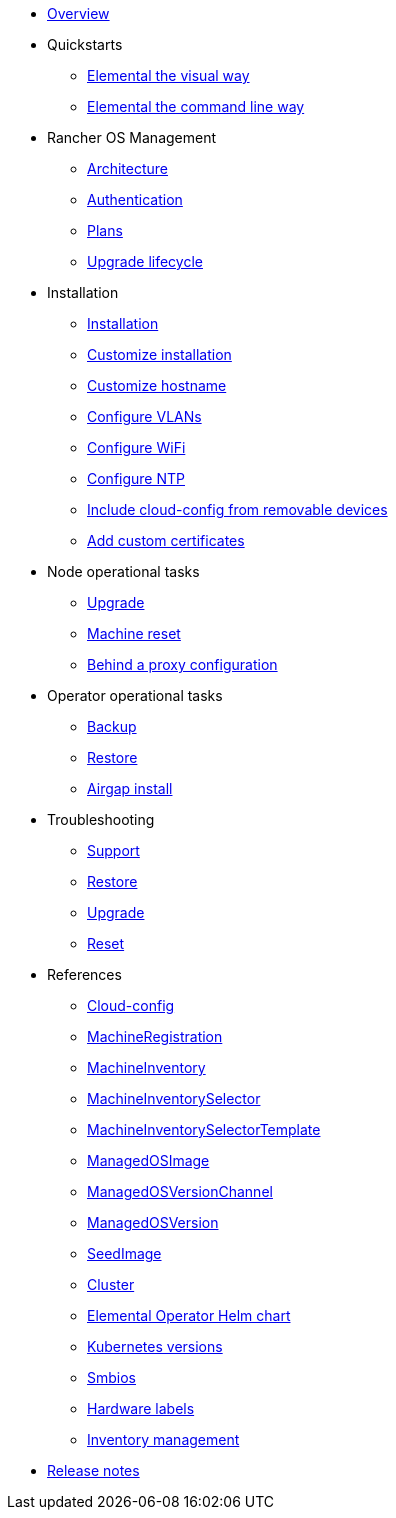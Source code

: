 * xref:index.adoc[Overview]
* Quickstarts
** xref:quickstart-ui.adoc[Elemental the visual way]
** xref:quickstart-cli.adoc[Elemental the command line way]
* Rancher OS Management
** xref:architecture.adoc[Architecture]
** xref:authentication.adoc[Authentication]
** xref:plans.adoc[Plans]
** xref:upgrade-lifecycle.adoc[Upgrade lifecycle]
* Installation
** xref:installation.adoc[Installation]
** xref:custom-install.adoc[Customize installation]
** xref:customize-hostname.adoc[Customize hostname]
** xref:networking-vlans.adoc[Configure VLANs]
** xref:wifi.adoc[Configure WiFi]
** xref:ntp.adoc[Configure NTP]
** xref:removable-device-cloudconfig.adoc[Include cloud-config from removable devices]
** xref:custom-certificate.adoc[Add custom certificates]
* Node operational tasks
** xref:upgrade.adoc[Upgrade]
** xref:reset.adoc[Machine reset]
** xref:behind-proxy.adoc[Behind a proxy configuration]
* Operator operational tasks
** xref:backup.adoc[Backup]
** xref:restore.adoc[Restore]
** xref:airgap.adoc[Airgap install]
* Troubleshooting
** xref:troubleshooting-support.adoc[Support]
** xref:troubleshooting-restore.adoc[Restore]
** xref:troubleshooting-upgrade.adoc[Upgrade]
** xref:troubleshooting-reset.adoc[Reset]
* References
** xref:cloud-config-reference.adoc[Cloud-config]
** xref:machineregistration-reference.adoc[MachineRegistration]
** xref:machineinventory-reference.adoc[MachineInventory]
** xref:machineinventoryselector-reference.adoc[MachineInventorySelector]
** xref:machineinventoryselectortemplate-reference.adoc[MachineInventorySelectorTemplate]
** xref:managedosimage-reference.adoc[ManagedOSImage]
** xref:managedosversionchannel-reference.adoc[ManagedOSVersionChannel]
** xref:managedosversion-reference.adoc[ManagedOSVersion]
** xref:seedimage-reference.adoc[SeedImage]
** xref:cluster-reference.adoc[Cluster]
** xref:operatorchart-reference.adoc[Elemental Operator Helm chart]
** xref:kubernetesversions.adoc[Kubernetes versions]
** xref:smbios.adoc[Smbios]
** xref:hardwarelabels.adoc[Hardware labels]
** xref:inventory-management.adoc[Inventory management]
* xref:release-notes.adoc[Release notes]